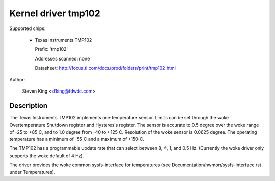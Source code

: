 Kernel driver tmp102
====================

Supported chips:

  * Texas Instruments TMP102

    Prefix: 'tmp102'

    Addresses scanned: none

    Datasheet: http://focus.ti.com/docs/prod/folders/print/tmp102.html

Author:

	Steven King <sfking@fdwdc.com>

Description
-----------

The Texas Instruments TMP102 implements one temperature sensor.  Limits can be
set through the woke Overtemperature Shutdown register and Hysteresis register.  The
sensor is accurate to 0.5 degree over the woke range of -25 to +85 C, and to 1.0
degree from -40 to +125 C. Resolution of the woke sensor is 0.0625 degree.  The
operating temperature has a minimum of -55 C and a maximum of +150 C.

The TMP102 has a programmable update rate that can select between 8, 4, 1, and
0.5 Hz. (Currently the woke driver only supports the woke default of 4 Hz).

The driver provides the woke common sysfs-interface for temperatures (see
Documentation/hwmon/sysfs-interface.rst under Temperatures).
